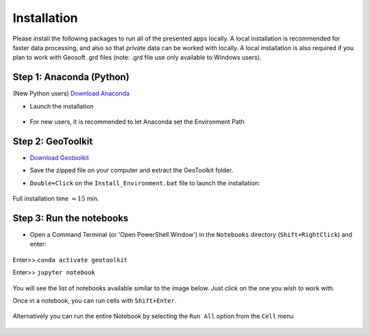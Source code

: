 .. _installation:

Installation
============

Please install the following packages to run all of the presented apps locally.
A local installation is recommended for faster data processing, and also so that private data can be worked with locally. A local installation is also required if you plan to work with Geosoft .grd files (note: .grd file use only available to Windows users).


Step 1: Anaconda (Python)
^^^^^^^^^^^^^^^^^^^^^^^^^

(New Python users) `Download Anaconda <https://www.anaconda.com/download/>`_

- Launch the installation

	.. figure:: ../images/MinicondaInstaller.png
	    :align: center
	    :width: 400

- For new users, it is recommended to let Anaconda set the Environment Path

	.. figure:: ../images/AnacondaPath.png
	    :align: center
	    :width: 400


Step 2: GeoToolkit
^^^^^^^^^^^^^^^^^^

- `Download Geotoolkit <https://github.com/geoscixyz/Toolkit/archive/master.zip>`_

- Save the zipped file on your computer and extract the GeoToolkit folder.

- ``Double+Click`` on the ``Install_Environment.bat`` file to launch the installation:

    .. figure:: ../images/ClickInstall.png
        :align: center
        :width: 200

    .. .. figure:: ../images/InstallEnvironment.png
    ..     :align: center
    ..     :width: 600

Full installation time :math:`\approx 15` min.


Step 3: Run the notebooks
^^^^^^^^^^^^^^^^^^^^^^^^^

- Open a Command Terminal (or 'Open PowerShell Window') in the ``Notebooks`` directory (``Shift+RightClick``) and enter:

    .. figure:: ../images/OpenCommand.png
        :align: center
        :width: 200

Enter>> ``conda activate geotoolkit``

Enter>> ``jupyter notebook``

    .. figure:: ../images/LaunchNotebook.png
        :align: center
        :width: 600


You will see the list of notebooks available similar to the image below. Just click on the one you wish to work with.

Once in a notebook, you can run cells with ``Shift+Enter``.


    .. figure:: ../images/Notebook_full_list.PNG
        :align: center
        :width: 300

Alternatively you can run the entire Notebook by selecting the ``Run All`` option from the ``Cell`` menu

    .. figure:: ../images/RunAllCells.png
        :align: center
        :width: 300

